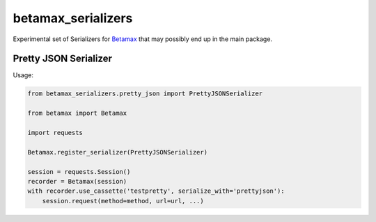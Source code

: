 betamax_serializers
===================

Experimental set of Serializers for `Betamax 
<https://github.com/sigmavirus24/betamax>`_ that may possibly end up in the 
main package.

Pretty JSON Serializer
----------------------

Usage:

.. code-block:: python

    from betamax_serializers.pretty_json import PrettyJSONSerializer

    from betamax import Betamax

    import requests

    Betamax.register_serializer(PrettyJSONSerializer)

    session = requests.Session()
    recorder = Betamax(session)
    with recorder.use_cassette('testpretty', serialize_with='prettyjson'):
        session.request(method=method, url=url, ...)
